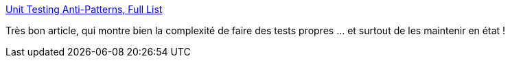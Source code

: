 :jbake-type: post
:jbake-status: published
:jbake-title: Unit Testing Anti-Patterns, Full List
:jbake-tags: programming,test,software,_mois_déc.,_année_2018
:jbake-date: 2018-12-12
:jbake-depth: ../
:jbake-uri: shaarli/1544646790000.adoc
:jbake-source: https://nicolas-delsaux.hd.free.fr/Shaarli?searchterm=https%3A%2F%2Fwww.yegor256.com%2F2018%2F12%2F11%2Funit-testing-anti-patterns.html&searchtags=programming+test+software+_mois_d%C3%A9c.+_ann%C3%A9e_2018
:jbake-style: shaarli

https://www.yegor256.com/2018/12/11/unit-testing-anti-patterns.html[Unit Testing Anti-Patterns, Full List]

Très bon article, qui montre bien la complexité de faire des tests propres ... et surtout de les maintenir en état !
